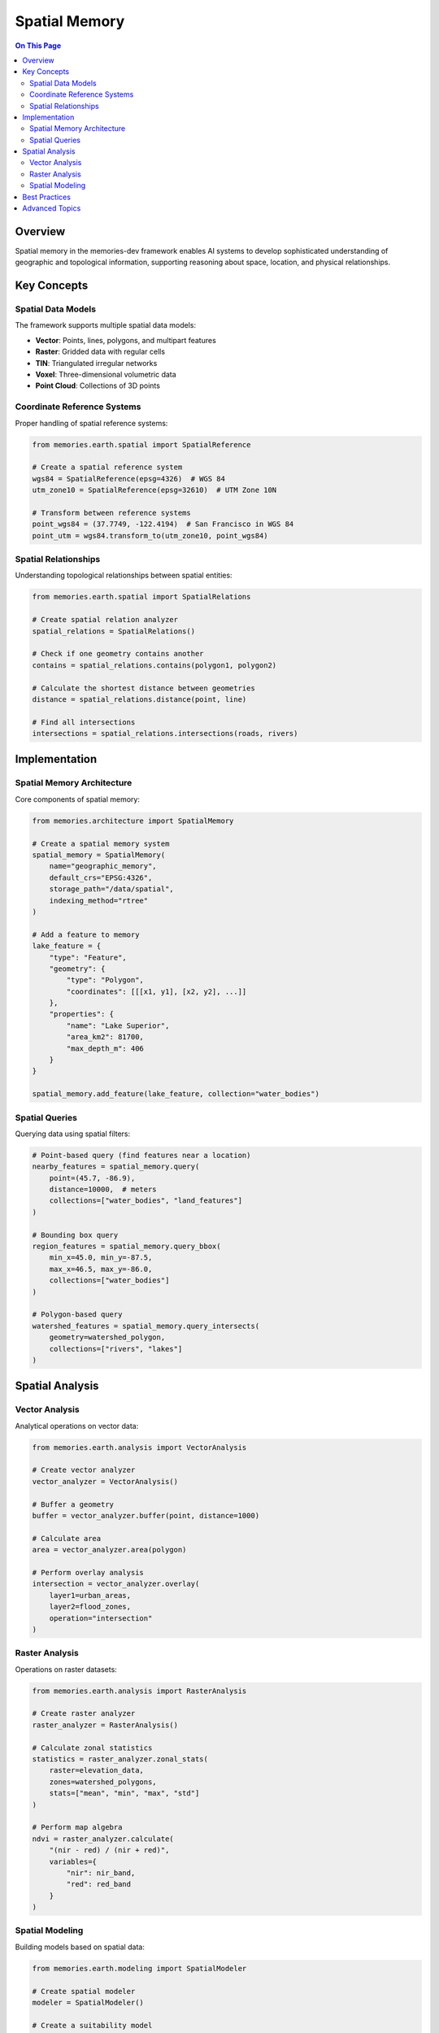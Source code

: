 ===============
Spatial Memory
===============

.. contents:: On This Page
   :local:
   :depth: 2

Overview
--------

Spatial memory in the memories-dev framework enables AI systems to develop sophisticated understanding of geographic and topological information, supporting reasoning about space, location, and physical relationships.

Key Concepts
-----------

Spatial Data Models
~~~~~~~~~~~~~~~~

The framework supports multiple spatial data models:

* **Vector**: Points, lines, polygons, and multipart features
* **Raster**: Gridded data with regular cells
* **TIN**: Triangulated irregular networks
* **Voxel**: Three-dimensional volumetric data
* **Point Cloud**: Collections of 3D points

Coordinate Reference Systems
~~~~~~~~~~~~~~~~~~~~~~~~~

Proper handling of spatial reference systems:

.. code-block:: python

   from memories.earth.spatial import SpatialReference
   
   # Create a spatial reference system
   wgs84 = SpatialReference(epsg=4326)  # WGS 84
   utm_zone10 = SpatialReference(epsg=32610)  # UTM Zone 10N
   
   # Transform between reference systems
   point_wgs84 = (37.7749, -122.4194)  # San Francisco in WGS 84
   point_utm = wgs84.transform_to(utm_zone10, point_wgs84)

Spatial Relationships
~~~~~~~~~~~~~~~~~~

Understanding topological relationships between spatial entities:

.. code-block:: python

   from memories.earth.spatial import SpatialRelations
   
   # Create spatial relation analyzer
   spatial_relations = SpatialRelations()
   
   # Check if one geometry contains another
   contains = spatial_relations.contains(polygon1, polygon2)
   
   # Calculate the shortest distance between geometries
   distance = spatial_relations.distance(point, line)
   
   # Find all intersections
   intersections = spatial_relations.intersections(roads, rivers)

Implementation
------------

Spatial Memory Architecture
~~~~~~~~~~~~~~~~~~~~~~~~

Core components of spatial memory:

.. code-block:: python

   from memories.architecture import SpatialMemory
   
   # Create a spatial memory system
   spatial_memory = SpatialMemory(
       name="geographic_memory",
       default_crs="EPSG:4326",
       storage_path="/data/spatial",
       indexing_method="rtree"
   )
   
   # Add a feature to memory
   lake_feature = {
       "type": "Feature",
       "geometry": {
           "type": "Polygon",
           "coordinates": [[[x1, y1], [x2, y2], ...]]
       },
       "properties": {
           "name": "Lake Superior",
           "area_km2": 81700,
           "max_depth_m": 406
       }
   }
   
   spatial_memory.add_feature(lake_feature, collection="water_bodies")

Spatial Queries
~~~~~~~~~~~~~

Querying data using spatial filters:

.. code-block:: python

   # Point-based query (find features near a location)
   nearby_features = spatial_memory.query(
       point=(45.7, -86.9),
       distance=10000,  # meters
       collections=["water_bodies", "land_features"]
   )
   
   # Bounding box query
   region_features = spatial_memory.query_bbox(
       min_x=45.0, min_y=-87.5,
       max_x=46.5, max_y=-86.0,
       collections=["water_bodies"]
   )
   
   # Polygon-based query
   watershed_features = spatial_memory.query_intersects(
       geometry=watershed_polygon,
       collections=["rivers", "lakes"]
   )

Spatial Analysis
--------------

Vector Analysis
~~~~~~~~~~~~

Analytical operations on vector data:

.. code-block:: python

   from memories.earth.analysis import VectorAnalysis
   
   # Create vector analyzer
   vector_analyzer = VectorAnalysis()
   
   # Buffer a geometry
   buffer = vector_analyzer.buffer(point, distance=1000)
   
   # Calculate area
   area = vector_analyzer.area(polygon)
   
   # Perform overlay analysis
   intersection = vector_analyzer.overlay(
       layer1=urban_areas,
       layer2=flood_zones,
       operation="intersection"
   )

Raster Analysis
~~~~~~~~~~~~

Operations on raster datasets:

.. code-block:: python

   from memories.earth.analysis import RasterAnalysis
   
   # Create raster analyzer
   raster_analyzer = RasterAnalysis()
   
   # Calculate zonal statistics
   statistics = raster_analyzer.zonal_stats(
       raster=elevation_data,
       zones=watershed_polygons,
       stats=["mean", "min", "max", "std"]
   )
   
   # Perform map algebra
   ndvi = raster_analyzer.calculate(
       "(nir - red) / (nir + red)",
       variables={
           "nir": nir_band,
           "red": red_band
       }
   )

Spatial Modeling
~~~~~~~~~~~~~

Building models based on spatial data:

.. code-block:: python

   from memories.earth.modeling import SpatialModeler
   
   # Create spatial modeler
   modeler = SpatialModeler()
   
   # Create a suitability model
   suitability = modeler.create_suitability_model(
       factors=[
           {"data": slope, "weight": 0.3, "function": "linear_decrease"},
           {"data": distance_to_water, "weight": 0.4, "function": "exponential_decrease"},
           {"data": soil_quality, "weight": 0.3, "function": "categorical_map"}
       ],
       constraints=[protected_areas]
   )
   
   # Export results
   modeler.export_results(suitability, "/results/habitat_suitability.tif")

Best Practices
------------

1. **CRS Standardization**: Define and consistently use appropriate coordinate reference systems
2. **Scale Awareness**: Consider the scale and resolution appropriate for your application
3. **Topology Validation**: Ensure vector data maintains topological integrity
4. **Metadata Management**: Maintain comprehensive metadata for all spatial datasets
5. **Efficient Indexing**: Use spatial indices for large datasets to improve query performance
6. **Error Propagation**: Track spatial uncertainty through analysis operations
7. **Edge Effects**: Account for edge effects in spatial analysis operations

Advanced Topics
------------

* **3D Analysis**: Techniques for volumetric and 3D surface analysis
* **Temporal-Spatial Integration**: Methods for analyzing spatio-temporal patterns
* **Network Analysis**: Analyzing connectivity and flow across spatial networks
* **Spatial Statistics**: Advanced statistical methods for spatial data
* **Spatial Machine Learning**: AI approaches for spatial prediction and classification 